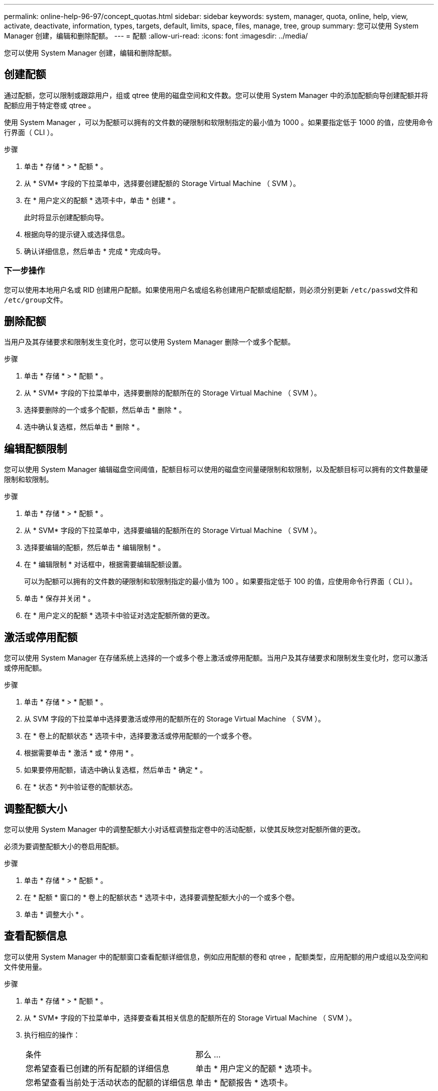 ---
permalink: online-help-96-97/concept_quotas.html 
sidebar: sidebar 
keywords: system, manager, quota, online, help, view, activate, deactivate, information, types, targets, default, limits, space, files, manage, tree, group 
summary: 您可以使用 System Manager 创建，编辑和删除配额。 
---
= 配额
:allow-uri-read: 
:icons: font
:imagesdir: ../media/


[role="lead"]
您可以使用 System Manager 创建，编辑和删除配额。



== 创建配额

通过配额，您可以限制或跟踪用户，组或 qtree 使用的磁盘空间和文件数。您可以使用 System Manager 中的添加配额向导创建配额并将配额应用于特定卷或 qtree 。

使用 System Manager ，可以为配额可以拥有的文件数的硬限制和软限制指定的最小值为 1000 。如果要指定低于 1000 的值，应使用命令行界面（ CLI ）。

.步骤
. 单击 * 存储 * > * 配额 * 。
. 从 * SVM* 字段的下拉菜单中，选择要创建配额的 Storage Virtual Machine （ SVM ）。
. 在 * 用户定义的配额 * 选项卡中，单击 * 创建 * 。
+
此时将显示创建配额向导。

. 根据向导的提示键入或选择信息。
. 确认详细信息，然后单击 * 完成 * 完成向导。




=== 下一步操作

您可以使用本地用户名或 RID 创建用户配额。如果使用用户名或组名称创建用户配额或组配额，则必须分别更新 `` /etc/passwd``文件和`` /etc/group``文件。



== 删除配额

当用户及其存储要求和限制发生变化时，您可以使用 System Manager 删除一个或多个配额。

.步骤
. 单击 * 存储 * > * 配额 * 。
. 从 * SVM* 字段的下拉菜单中，选择要删除的配额所在的 Storage Virtual Machine （ SVM ）。
. 选择要删除的一个或多个配额，然后单击 * 删除 * 。
. 选中确认复选框，然后单击 * 删除 * 。




== 编辑配额限制

您可以使用 System Manager 编辑磁盘空间阈值，配额目标可以使用的磁盘空间量硬限制和软限制，以及配额目标可以拥有的文件数量硬限制和软限制。

.步骤
. 单击 * 存储 * > * 配额 * 。
. 从 * SVM* 字段的下拉菜单中，选择要编辑的配额所在的 Storage Virtual Machine （ SVM ）。
. 选择要编辑的配额，然后单击 * 编辑限制 * 。
. 在 * 编辑限制 * 对话框中，根据需要编辑配额设置。
+
可以为配额可以拥有的文件数的硬限制和软限制指定的最小值为 100 。如果要指定低于 100 的值，应使用命令行界面（ CLI ）。

. 单击 * 保存并关闭 * 。
. 在 * 用户定义的配额 * 选项卡中验证对选定配额所做的更改。




== 激活或停用配额

您可以使用 System Manager 在存储系统上选择的一个或多个卷上激活或停用配额。当用户及其存储要求和限制发生变化时，您可以激活或停用配额。

.步骤
. 单击 * 存储 * > * 配额 * 。
. 从 SVM 字段的下拉菜单中选择要激活或停用的配额所在的 Storage Virtual Machine （ SVM ）。
. 在 * 卷上的配额状态 * 选项卡中，选择要激活或停用配额的一个或多个卷。
. 根据需要单击 * 激活 * 或 * 停用 * 。
. 如果要停用配额，请选中确认复选框，然后单击 * 确定 * 。
. 在 * 状态 * 列中验证卷的配额状态。




== 调整配额大小

您可以使用 System Manager 中的调整配额大小对话框调整指定卷中的活动配额，以使其反映您对配额所做的更改。

必须为要调整配额大小的卷启用配额。

.步骤
. 单击 * 存储 * > * 配额 * 。
. 在 * 配额 * 窗口的 * 卷上的配额状态 * 选项卡中，选择要调整配额大小的一个或多个卷。
. 单击 * 调整大小 * 。




== 查看配额信息

您可以使用 System Manager 中的配额窗口查看配额详细信息，例如应用配额的卷和 qtree ，配额类型，应用配额的用户或组以及空间和文件使用量。

.步骤
. 单击 * 存储 * > * 配额 * 。
. 从 * SVM* 字段的下拉菜单中，选择要查看其相关信息的配额所在的 Storage Virtual Machine （ SVM ）。
. 执行相应的操作：
+
|===


| 条件 | 那么 ... 


 a| 
您希望查看已创建的所有配额的详细信息
 a| 
单击 * 用户定义的配额 * 选项卡。



 a| 
您希望查看当前处于活动状态的配额的详细信息
 a| 
单击 * 配额报告 * 选项卡。

|===
. 从显示的配额列表中选择要查看相关信息的配额。
. 查看配额详细信息。




== 配额类型

配额可以根据应用到的目标进行分类。

以下是根据应用配额的目标确定的配额类型：

* * 用户配额 *
+
目标为用户。

+
用户可以通过 UNIX 用户名， UNIX UID ， Windows SID ， UID 与用户匹配的文件或目录，采用 Windows 2000 之前格式的 Windows 用户名以及由用户 SID 拥有 ACL 的文件或目录来表示。您可以将其应用于卷或 qtree 。

* * 组配额 *
+
目标是一个组。

+
该组由 UNIX 组名称， GID 或 GID 与该组匹配的文件或目录表示。ONTAP 不会根据 Windows ID 应用组配额。您可以将配额应用于卷或 qtree 。

* * qtree 配额 *
+
目标为 qtree ，由 qtree 的路径名称指定。

+
您可以确定目标 qtree 的大小。

* * 默认配额 *
+
自动将配额限制应用于一组大型配额目标，而无需为每个目标创建单独的配额。

+
默认配额可以应用于所有三种类型的配额目标（用户，组和 qtree ）。配额类型由类型字段的值决定。





== 配额限制

您可以应用磁盘空间限制或限制每个配额类型的文件数。如果未指定配额限制，则不会应用任何限制。

配额可以是软配额，也可以是硬配额。软配额发生原因 Data ONTAP ，用于在超过指定限制时发送通知，而硬配额则会在超过指定限制时阻止写入操作成功。

硬配额会对系统资源施加硬限制；任何可能导致超过此限制的操作都将失败。以下设置将创建硬配额：

* 磁盘限制参数
* files limit 参数


软配额会在资源使用量达到特定级别时发送警告消息，但不会影响数据访问操作，因此您可以在超过配额之前采取适当的操作。以下设置将创建软配额：

* 磁盘限制参数的阈值
* 软磁盘限制参数
* 软文件限制参数


通过阈值和软磁盘配额，管理员可以收到多个有关配额的通知。通常，管理员会将 " 磁盘限制阈值 " 设置为仅略小于 " 磁盘限制 " 的值，以便此阈值在写入开始失败之前提供 " 最终警告 " 。

* * 磁盘空间硬限制 *
+
应用于硬配额的磁盘空间限制。

* * 磁盘空间软限制 *
+
应用于软配额的磁盘空间限制。

* * 阈值限制 *
+
应用于阈值配额的磁盘空间限制。

* * 文件硬限制 *
+
硬配额上的最大文件数。

* * 文件软限制 *
+
软配额上的最大文件数。





== 配额管理

System Manager 包含多项功能，可帮助您创建，编辑或删除配额。您可以创建用户，组或树配额，并可以在磁盘和文件级别指定配额限制。所有配额均按卷建立。

创建配额后，您可以执行以下任务：

* 启用和禁用配额
* 调整配额大小




== 配额窗口

您可以使用配额窗口创建，显示和管理有关配额的信息。



=== 选项卡

* * 用户定义的配额 *
+
您可以使用 * 用户定义的配额 * 选项卡查看所创建配额的详细信息以及创建，编辑或删除配额。

* * 配额报告 *
+
您可以使用配额报告选项卡查看空间和文件使用情况，并编辑活动配额的空间和文件限制。

* 卷上的 * 配额状态 *
+
您可以使用卷上的配额状态选项卡查看配额的状态，打开或关闭配额以及调整配额大小。





=== 命令按钮

* * 创建 * 。
+
打开创建配额向导，在此可以创建配额。

* * 编辑限制 *
+
打开编辑限制对话框，在此可以编辑选定配额的设置。

* * 删除 *
+
从配额列表中删除选定配额。

* * 刷新 *
+
更新窗口中的信息。





=== 用户定义的配额列表

配额列表显示每个配额的名称和存储信息。

* * 卷 *
+
指定要应用配额的卷。

* * qtree*
+
指定与配额关联的 qtree 。"`所有 qtree` " 表示配额与所有 qtree 关联。

* * 类型 *
+
指定配额类型：用户，组或树。

* * 用户 / 组 *
+
指定与配额关联的用户或组。" 所有用户 " 表示配额与所有用户关联。" 所有组 " 表示配额与所有组关联。

* * 配额目标 *
+
指定配额分配到的目标类型。目标可以是 qtree ，用户或组。

* * 空间硬限制 *
+
指定应用于硬配额的磁盘空间限制。

+
默认情况下，此字段处于隐藏状态。

* * 空间软限制 *
+
指定应用于软配额的磁盘空间限制。

+
默认情况下，此字段处于隐藏状态。

* * 阈值 *
+
指定应用于阈值配额的磁盘空间限制。

+
默认情况下，此字段处于隐藏状态。

* * 文件硬限制 *
+
指定硬配额中的最大文件数。

+
默认情况下，此字段处于隐藏状态。

* * 文件软限制 *
+
指定软配额中的最大文件数。

+
默认情况下，此字段处于隐藏状态。





=== 详细信息区域

配额列表下方的区域显示配额详细信息，例如配额错误，空间使用量和限制以及文件使用量和限制。

* 相关信息 *

https://docs.netapp.com/us-en/ontap/volumes/index.html["逻辑存储管理"^]
